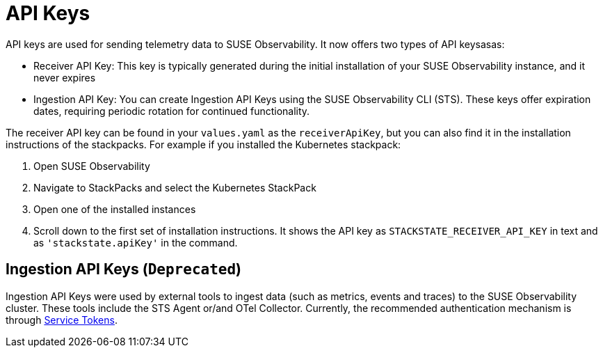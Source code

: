 = API Keys
:description: SUSE Observability

API keys are used for sending telemetry data to SUSE Observability. It now offers two types of API keysasas:

* Receiver API Key: This key is typically generated during the initial installation of your SUSE Observability instance, and it never expires
* Ingestion API Key: You can create Ingestion API Keys using the SUSE Observability CLI (STS). These keys offer expiration dates, requiring periodic rotation for continued functionality.

The receiver API key can be found in your `values.yaml` as the `receiverApiKey`, but you can also find it in the installation instructions of the stackpacks. For example if you installed the Kubernetes stackpack:

. Open SUSE Observability
. Navigate to StackPacks and select the Kubernetes StackPack
. Open one of the installed instances
. Scroll down to the first set of installation instructions. It shows the API key as `STACKSTATE_RECEIVER_API_KEY` in text and as `'stackstate.apiKey'` in the command.

== Ingestion API Keys (`Deprecated`)

Ingestion API Keys were used by external tools to ingest data (such as metrics, events and traces) to the SUSE Observability cluster.
These tools include the STS Agent or/and OTel Collector. Currently, the recommended authentication mechanism is through xref:/use/security/k8s-service-tokens.adoc#_authenticate_using_service_tokens_for_data_ingestion[Service Tokens].

